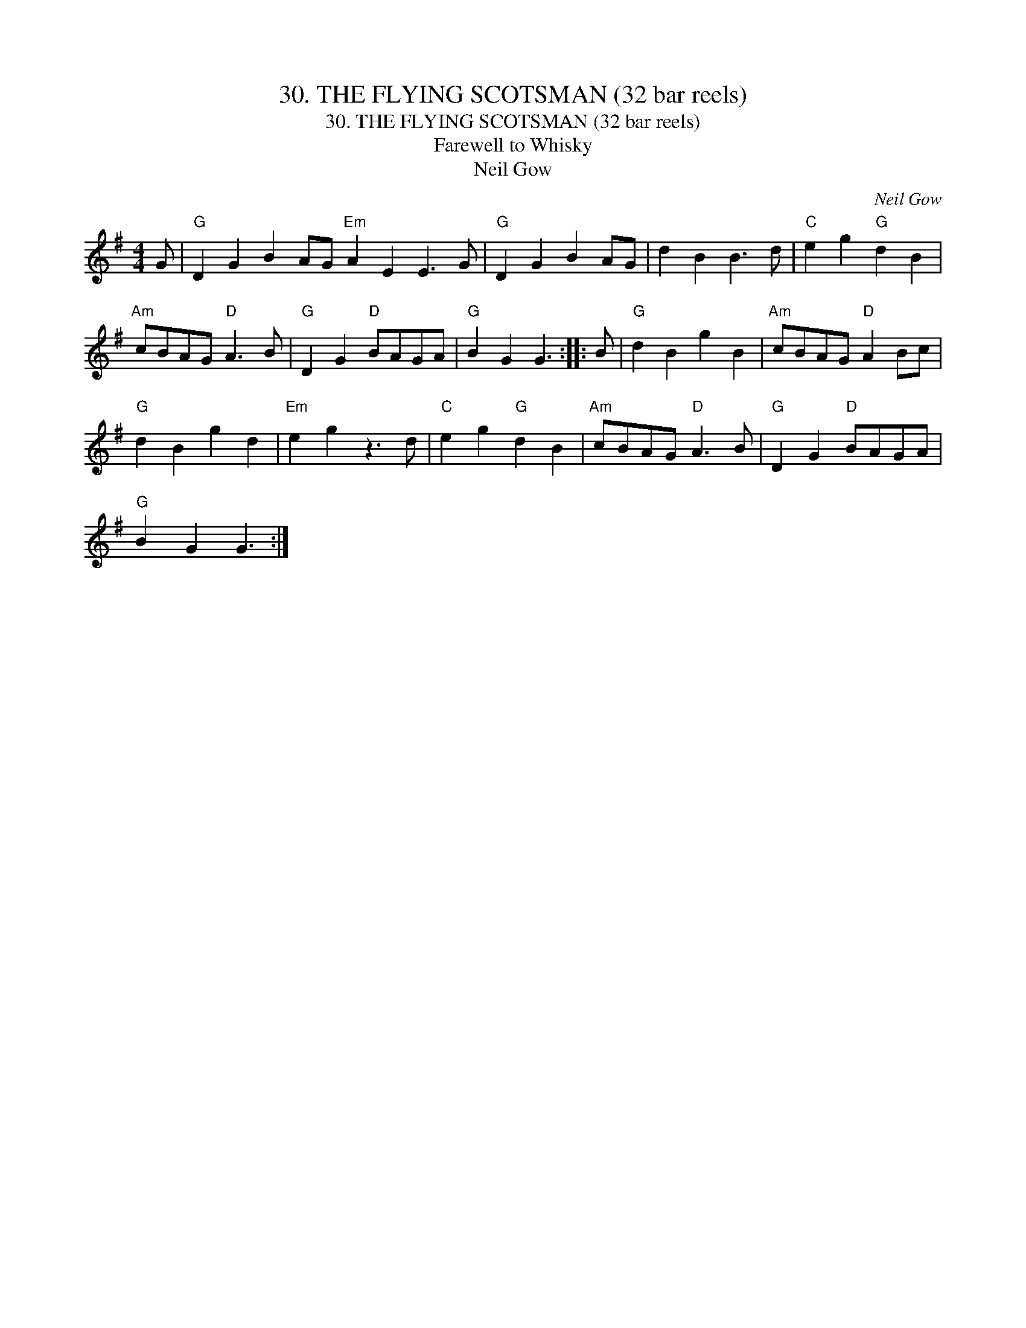 X:1
T:30. THE FLYING SCOTSMAN (32 bar reels)
T:30. THE FLYING SCOTSMAN (32 bar reels)
T:Farewell to Whisky
T:Neil Gow
C:Neil Gow
L:1/8
M:4/4
K:G
V:1 treble 
V:1
 G |"G" D2 G2 B2 AG"Em" A2 E2 E3 G |"G" D2 G2 B2 AG | d2 B2 B3 d |"C" e2 g2"G" d2 B2 | %5
"Am" cBAG"D" A3 B |"G" D2 G2"D" BAGA |"G" B2 G2 G3 :: B |"G" d2 B2 g2 B2 |"Am" cBAG"D" A2 Bc | %11
"G" d2 B2 g2 d2 |"Em" e2 g2 z3 d |"C" e2 g2"G" d2 B2 |"Am" cBAG"D" A3 B |"G" D2 G2"D" BAGA | %16
"G" B2 G2 G3 :| %17

